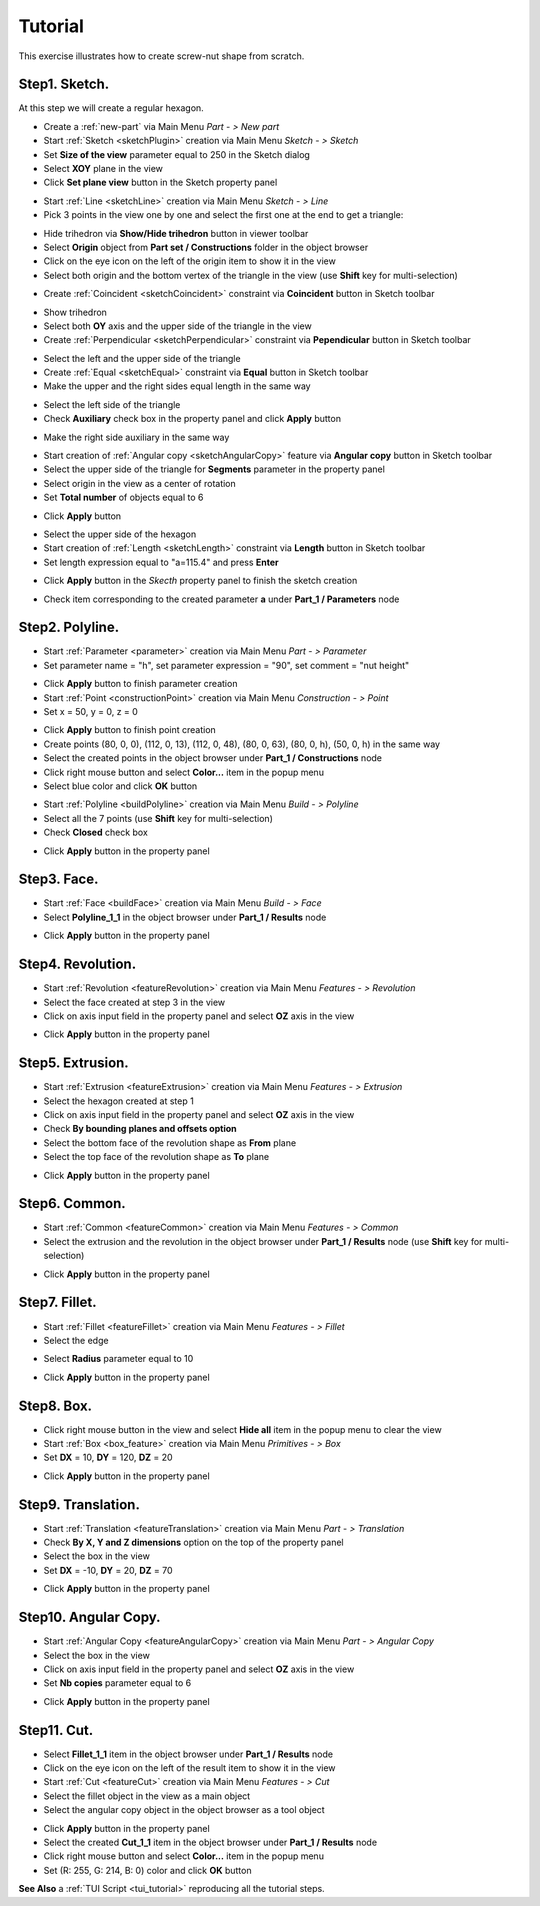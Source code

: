 
.. _tutorial:


Tutorial
========

This exercise illustrates how to create screw-nut shape from scratch.


Step1. Sketch.
--------------

At this step we will create a regular hexagon.

- Create a :ref:`new-part` via Main Menu *Part - > New part*
- Start :ref:`Sketch <sketchPlugin>` creation via Main Menu *Sketch - > Sketch*
- Set **Size of the view** parameter equal to 250 in the Sketch dialog
- Select **XOY** plane in the view
- Click **Set plane view** button in the Sketch property panel

.. image:: images/tutorial1_1.png
   :align: center

.. centered::
   Skecth plane XOY
- Start :ref:`Line <sketchLine>` creation via Main Menu *Sketch - > Line*
- Pick 3 points in the view one by one and select the first one at the end to get a triangle:

.. image:: images/tutorial1_2.png
   :align: center

.. centered::
   3 Lines forming a triangle
- Hide trihedron via **Show/Hide trihedron** button in viewer toolbar
- Select **Origin** object from **Part set / Constructions** folder in the object browser
- Click on the eye icon on the left of the origin item to show it in the view
- Select both origin and the bottom vertex of the triangle in the view (use **Shift** key for multi-selection)

.. image:: images/tutorial1_3.png
   :align: center

.. centered::
   Origin and triangle
- Create :ref:`Coincident <sketchCoincident>` constraint via **Coincident** button in Sketch toolbar
.. image:: images/tutorial1_4.png
   :align: center

.. centered::
   Triangle vertex coincident with origin
- Show trihedron
- Select both **OY** axis and the upper side of the triangle in the view
- Create :ref:`Perpendicular <sketchPerpendicular>` constraint via **Pependicular** button in Sketch toolbar
.. image:: images/tutorial1_5.png
   :align: center

.. centered::
   Upper triangle side perpendicular to OY axis
- Select the left and the upper side of the triangle
- Create :ref:`Equal <sketchEqual>` constraint via **Equal** button in Sketch toolbar
- Make the upper and the right sides equal length in the same way
.. image:: images/tutorial1_6.png
   :align: center

.. centered::
   Equilateral triangle
- Select the left side of the triangle
- Check **Auxiliary** check box in the property panel and click **Apply** button
.. image:: images/tutorial1_7.png
   :align: center

.. centered::
   Line property panel
- Make the right side auxiliary in the same way
.. image:: images/tutorial1_8.png
   :align: center

.. centered::
   The lateral sides are auxiliary
- Start creation of :ref:`Angular copy <sketchAngularCopy>` feature via **Angular copy** button in Sketch toolbar
- Select the upper side of the triangle for **Segments** parameter in the property panel
- Select origin in the view as a center of rotation
- Set **Total number** of objects equal to 6
.. image:: images/tutorial1_9.png
   :align: center

.. centered::
   Angular copy parameters
- Click **Apply** button
.. image:: images/tutorial1_10.png
   :align: center

.. centered::
   Regular hexagon
- Select the upper side of the hexagon
- Start creation of :ref:`Length <sketchLength>` constraint via **Length** button in Sketch toolbar
- Set length expression equal to "a=115.4" and press **Enter**
.. image:: images/tutorial1_11.png
   :align: center

.. centered::
   Fully fixed regular hexagon
- Click **Apply** button in the *Skecth* property panel to finish the sketch creation
.. image:: images/tutorial1_12.png
   :align: center

.. centered::
   Finished Sketch
- Check item corresponding to the created parameter **a** under **Part_1 / Parameters** node
.. image:: images/tutorial1_13.png
   :align: center

.. centered::
   Parameter created during the Sketch operation

Step2. Polyline.
----------------

- Start :ref:`Parameter <parameter>` creation via Main Menu *Part - > Parameter*
- Set parameter name = "h", set parameter expression = "90", set comment = "nut height"
.. image:: images/tutorial2_0.png
   :align: center

.. centered::
   Creation of parameter h = 90
- Click **Apply** button to finish parameter creation
- Start :ref:`Point <constructionPoint>` creation via Main Menu *Construction - > Point*
- Set x = 50, y = 0, z = 0
.. image:: images/tutorial2_1.png
   :align: center

.. centered::
   Construction of point (50, 0, 0)
- Click **Apply** button to finish point creation
- Create points (80, 0, 0), (112, 0, 13), (112, 0, 48), (80, 0, 63), (80, 0, h), (50, 0, h) in the same way
- Select the created points in the object browser under **Part_1 / Constructions** node
- Click right mouse button and select **Color...** item in the popup menu
- Select blue color and click **OK** button
.. image:: images/tutorial2_2.png
   :align: center

.. centered::
   Points created from scratch
- Start :ref:`Polyline <buildPolyline>` creation via Main Menu *Build - > Polyline*
- Select all the 7 points (use **Shift** key for multi-selection)
- Check **Closed** check box
.. image:: images/tutorial2_3.png
   :align: center

.. centered::
   Creation of closed polyline from 7 points
- Click **Apply** button in the property panel
.. image:: images/tutorial2_4.png
   :align: center

.. centered::
   Closed Polyline

Step3. Face.
------------

- Start :ref:`Face <buildFace>` creation via Main Menu *Build - > Face*
- Select **Polyline_1_1** in the object browser under **Part_1 / Results** node
.. image:: images/tutorial3_1.png
   :align: center

.. centered::
   Construction of face from a polyline
- Click **Apply** button in the property panel
.. image:: images/tutorial3_2.png
   :align: center

.. centered::
   Face

Step4. Revolution.
------------------

- Start :ref:`Revolution <featureRevolution>` creation via Main Menu *Features - > Revolution*
- Select the face created at step 3 in the view
- Click on axis input field in the property panel and select **OZ** axis in the view
.. image:: images/tutorial4_1.png
   :align: center

.. centered::
   Revolution around OZ by 360 degrees
- Click **Apply** button in the property panel
.. image:: images/tutorial4_2.png
   :align: center

.. centered::
   Solid created by rotation of face

Step5. Extrusion.
-----------------

- Start :ref:`Extrusion <featureExtrusion>` creation via Main Menu *Features - > Extrusion*
- Select the hexagon created at step 1
- Click on axis input field in the property panel and select **OZ** axis in the view
- Check **By bounding planes and offsets option**
- Select the bottom face of the revolution shape as **From** plane
- Select the top face of the revolution shape as **To** plane
.. image:: images/tutorial5_1.png
   :align: center

.. centered::
   Extrusion along OZ axis by bounding planes
- Click **Apply** button in the property panel
.. image:: images/tutorial5_2.png
   :align: center

.. centered::
   Solid created by extrusion of sketch

Step6. Common.
--------------

- Start :ref:`Common <featureCommon>` creation via Main Menu *Features - > Common*
- Select the extrusion and the revolution in the object browser under **Part_1 / Results** node (use **Shift** key for multi-selection)
.. image:: images/tutorial6_1.png
   :align: center

.. centered::
   Common creation
- Click **Apply** button in the property panel
.. image:: images/tutorial6_2.png
   :align: center

.. centered::
   The revolution and the extrusion common part

Step7. Fillet.
--------------

- Start :ref:`Fillet <featureFillet>` creation via Main Menu *Features - > Fillet*
- Select the edge
.. image:: images/tutorial7_1.png
   :align: center

.. centered::
   Select edge for a Fillet
- Select **Radius** parameter equal to 10
.. image:: images/tutorial7_2.png
   :align: center

.. centered::
   Fillet with radius = 10
- Click **Apply** button in the property panel
.. image:: images/tutorial7_3.png
   :align: center

.. centered::
   Fillet

Step8. Box.
-----------

- Click right mouse button in the view and select **Hide all** item in the popup menu to clear the view
- Start :ref:`Box <box_feature>` creation via Main Menu *Primitives - > Box*
- Set **DX** = 10, **DY** = 120, **DZ** = 20
.. image:: images/tutorial8_1.png
   :align: center

.. centered::
   Box creation
- Click **Apply** button in the property panel
.. image:: images/tutorial8_2.png
   :align: center

.. centered::
   Box

Step9. Translation.
-------------------

- Start :ref:`Translation <featureTranslation>` creation via Main Menu *Part - > Translation*
- Check **By X, Y and Z dimensions** option on the top of the property panel
- Select the box in the view
- Set **DX** = -10, **DY** = 20, **DZ** = 70
.. image:: images/tutorial9_1.png
   :align: center

.. centered::
   Box translation
- Click **Apply** button in the property panel
.. image:: images/tutorial9_2.png
   :align: center

.. centered::
   Translated Box

Step10. Angular Copy.
---------------------

- Start :ref:`Angular Copy <featureAngularCopy>` creation via Main Menu *Part - > Angular Copy*
- Select the box in the view
- Click on axis input field in the property panel and select **OZ** axis in the view
- Set **Nb copies** parameter equal to 6
.. image:: images/tutorial10_1.png
   :align: center

.. centered::
   Angular Copy around OZ
- Click **Apply** button in the property panel
.. image:: images/tutorial10_2.png
   :align: center

.. centered::
   Copied Box

Step11. Cut.
------------

- Select **Fillet_1_1** item in the object browser under **Part_1 / Results** node
- Click on the eye icon on the left of the result item to show it in the view
- Start :ref:`Cut <featureCut>` creation via Main Menu *Features - > Cut*
- Select the fillet object in the view as a main object
- Select the angular copy object in the object browser as a tool object
.. image:: images/tutorial11_1.png
   :align: center

.. centered::
   Cut creation
- Click **Apply** button in the property panel
- Select the created **Cut_1_1** item in the object browser under **Part_1 / Results** node
- Click right mouse button and select **Color...** item in the popup menu
- Set (R: 255, G: 214, B: 0) color and click **OK** button

.. image:: images/tutorial11_2.png
   :align: center

.. centered::
   Cut


**See Also** a :ref:`TUI Script <tui_tutorial>` reproducing all the tutorial steps.